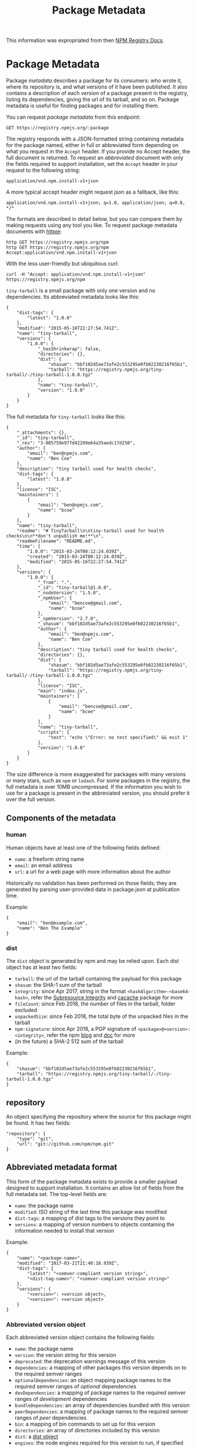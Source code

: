 #+TITLE: Package Metadata
This information was expropriated from then [[https://github.com/npm/registry/blob/master/docs/responses/package-metadata.md][NPM Registry Docs]].

* Package Metadata
  :PROPERTIES:
  :CUSTOM_ID: package-metadata
  :END:
Package /metadata/ describes a package for its consumers: who wrote it,
where its repository is, and what versions of it have been published. It
also contains a description of each /version/ of a package present in
the registry, listing its dependencies, giving the url of its tarball,
and so on. Package metadata is useful for finding packages and for
installing them.

You can request /package metadata/ from this endpoint:

=GET https://registry.npmjs.org/:package=

The registry responds with a JSON-formatted string containing metadata
for the package named, either in full or abbreviated form depending on
what you request in the =Accept= header. If you provide no Accept
header, the full document is returned. To request an /abbreviated/
document with only the fields required to support installation, set the
=Accept= header in your request to the following string:

=application/vnd.npm.install-v1+json=

A more typical accept header might request json as a fallback, like
this:

=application/vnd.npm.install-v1+json; q=1.0, application/json; q=0.8, */*=

The formats are described in detail below, but you can compare them by
making requests using any tool you like. To request package metadata
documents with [[https://httpie.org][httpie]]:

#+begin_example
http GET https://registry.npmjs.org/npm
http GET https://registry.npmjs.org/npm Accept:application/vnd.npm.install-v1+json
#+end_example

With the less user-friendly but ubiquitous curl:

#+begin_example
curl -H "Accept: application/vnd.npm.install-v1+json" https://registry.npmjs.org/npm
#+end_example

=tiny-tarball= is a small package with only one version and no
dependencies. Its abbreviated metadata looks like this:

#+begin_example
{
    "dist-tags": {
        "latest": "1.0.0"
    },
    "modified": "2015-05-16T22:27:54.741Z",
    "name": "tiny-tarball",
    "versions": {
        "1.0.0": {
            "_hasShrinkwrap": false,
            "directories": {},
            "dist": {
                "shasum": "bbf102d5ae73afe2c553295e0fb02230216f65b1",
                "tarball": "https://registry.npmjs.org/tiny-tarball/-/tiny-tarball-1.0.0.tgz"
            },
            "name": "tiny-tarball",
            "version": "1.0.0"
        }
    }
}
#+end_example

The full metadata for =tiny-tarball= looks like this:

#+begin_example
{
    "_attachments": {},
    "_id": "tiny-tarball",
    "_rev": "3-085759e977d42299e64a35aedc17d250",
    "author": {
        "email": "ben@npmjs.com",
        "name": "Ben Coe"
    },
    "description": "tiny tarball used for health checks",
    "dist-tags": {
        "latest": "1.0.0"
    },
    "license": "ISC",
    "maintainers": [
        {
            "email": "ben@npmjs.com",
            "name": "bcoe"
        }
    ],
    "name": "tiny-tarball",
    "readme": "# TinyTarball\n\ntiny-tarball used for health checks\n\n**don't unpublish me!**\n",
    "readmeFilename": "README.md",
    "time": {
        "1.0.0": "2015-03-24T00:12:24.039Z",
        "created": "2015-03-24T00:12:24.039Z",
        "modified": "2015-05-16T22:27:54.741Z"
    },
    "versions": {
        "1.0.0": {
            "_from": ".",
            "_id": "tiny-tarball@1.0.0",
            "_nodeVersion": "1.5.0",
            "_npmUser": {
                "email": "bencoe@gmail.com",
                "name": "bcoe"
            },
            "_npmVersion": "2.7.0",
            "_shasum": "bbf102d5ae73afe2c553295e0fb02230216f65b1",
            "author": {
                "email": "ben@npmjs.com",
                "name": "Ben Coe"
            },
            "description": "tiny tarball used for health checks",
            "directories": {},
            "dist": {
                "shasum": "bbf102d5ae73afe2c553295e0fb02230216f65b1",
                "tarball": "https://registry.npmjs.org/tiny-tarball/-/tiny-tarball-1.0.0.tgz"
            },
            "license": "ISC",
            "main": "index.js",
            "maintainers": [
                {
                    "email": "bencoe@gmail.com",
                    "name": "bcoe"
                }
            ],
            "name": "tiny-tarball",
            "scripts": {
                "test": "echo \"Error: no test specified\" && exit 1"
            },
            "version": "1.0.0"
        }
    }
}
#+end_example

The size difference is more exaggerated for packages with many versions
or many stars, such as =npm= or =lodash=. For some packages in the
registry, the full metadata is over 10MB uncompressed. If the
information you wish to use for a package is present in the abbreviated
version, you should prefer it over the full version.

** Components of the metadata
   :PROPERTIES:
   :CUSTOM_ID: components-of-the-metadata
   :END:
*** human
    :PROPERTIES:
    :CUSTOM_ID: human
    :END:
Human objects have at least one of the following fields defined:

- =name=: a freeform string name
- =email=: an email address
- =url=: a url for a web page with more information about the author

Historically no validation has been performed on those fields; they are
generated by parsing user-provided data in package.json at publication
time.

Example:

#+begin_example
{
    "email": "ben@example.com",
    "name": "Ben The Example"
}
#+end_example

*** dist
    :PROPERTIES:
    :CUSTOM_ID: dist
    :END:
The =dist= object is generated by npm and may be relied upon. Each dist
object has at least two fields:

- =tarball=: the url of the tarball containing the payload for this
  package
- =shasum=: the SHA-1 sum of the tarball
- =integrity=: since Apr 2017, string in the format
  =<hashAlgorithm>-<base64-hash>=, refer the
  [[https://developer.mozilla.org/en-US/docs/Web/Security/Subresource_Integrity][Subresource
  Integrity]] and [[https://github.com/npm/cacache#integrity][cacache]]
  package for more
- =fileCount=: since Feb 2018, the number of files in the tarball,
  folder excluded
- =unpackedSize=: since Feb 2018, the total byte of the unpacked files
  in the tarball
- =npm-signature=: since Apr 2018, a PGP signature of
  =<package>@<version>:<integrity>=, refer the npm
  [[https://blog.npmjs.org/post/172999548390/new-pgp-machinery][blog]]
  and
  [[https://docs.npmjs.com/about-pgp-signatures-for-packages-in-the-public-registry][doc]]
  for more
- (in the future) a SHA-2 512 sum of the tarball

Example:

#+begin_example
{
    "shasum": "bbf102d5ae73afe2c553295e0fb02230216f65b1",
    "tarball": "https://registry.npmjs.org/tiny-tarball/-/tiny-tarball-1.0.0.tgz"
}
#+end_example

** repository
   :PROPERTIES:
   :CUSTOM_ID: repository
   :END:
An object specifying the repository where the source for this package
might be found. It has two fields:

#+begin_example
"repository": {
    "type": "git",
    "url": "git://github.com/npm/npm.git"
}
#+end_example

** Abbreviated metadata format
   :PROPERTIES:
   :CUSTOM_ID: abbreviated-metadata-format
   :END:
This form of the package metadata exists to provide a smaller payload
designed to support installation. It contains an allow list of fields
from the full metadata set. The top-level fields are:

- =name=: the package name
- =modified=: ISO string of the last time this package was modified
- =dist-tags=: a mapping of dist tags to the versions they point to
- =versions=: a mapping of version numbers to objects containing the
  information needed to install that version

Example:

#+begin_example
{
    "name": "<package-name>",
    "modified": "2017-03-21T21:40:18.939Z",
    "dist-tags": {
        "latest": "<semver-compliant version string>",
        "<dist-tag-name>": "<semver-compliant version string>"
    },
    "versions": {
        "<version>": <version object>,
        "<version>": <version object>
    }
}
#+end_example

*** Abbreviated version object
    :PROPERTIES:
    :CUSTOM_ID: abbreviated-version-object
    :END:
Each abbreviated version object contains the following fields:

- =name=: the package name
- =version=: the version string for this version
- =deprecated=: the deprecation warnings message of this version
- =dependencies=: a mapping of other packages this version depends on to
  the required semver ranges
- =optionalDependencies=: an object mapping package names to the
  required semver ranges of /optional/ dependencies
- =devDependencies=: a mapping of package names to the required semver
  ranges of /development/ dependencies
- =bundleDependencies=: an array of dependencies bundled with this
  version
- =peerDependencies=: a mapping of package names to the required semver
  ranges of /peer/ dependencies
- =bin=: a mapping of bin commands to set up for this version
- =directories=: an array of directories included by this version
- =dist=: a [[#dist][dist object]]
- =engines=: the node engines required for this version to run, if
  specified
- =_hasShrinkwrap=: =true= if this version is known to have a shrinkwrap
  that must be used to install it; =false= if this version is known not
  to have a shrinkwrap. If this field is undefined, the client must
  determine through other means if a shrinkwrap exists.
- =hasInstallScript=: =true= if this version has the =install= scripts.

The =name=, =version=, and =dist= fields will always be present. The
others will be absent if they are irrelevant for this package version.

** Full metadata format
   :PROPERTIES:
   :CUSTOM_ID: full-metadata-format
   :END:
Top-level fields, in lexical order:

- =_id=: the package name, used as an ID in CouchDB
- =_rev=: the revision number of this version of the document in CouchDB
- =dist-tags=: a mapping of dist tags to versions. Every package will
  have a =latest= tag defined.
- =name=: the package name
- =time=: an object mapping versions to the time published, along with
  =created= and =modified= timestamps
- =users=: an object whose keys are the npm user names of people who
  have starred this package
- =versions=: a mapping of semver-compliant version numbers to version
  data

The following fields are hoisted to the top-level of the package json
from the latest version published:

- =author=: [[#human][human]] object
- =bugs=: url
- =contributors=: array of [[#human][human]] objects
- =description=: a short description of the package
- =homepage=: url
- =keywords=: array of string keywords
- =license=: the [[https://spdx.org/licenses/][SPDX identifier]] of the
  package's license
- =maintainers=: array of [[#human][human]] objects for people with
  permission to publish this package; not authoritative but
  informational
- =readme=: the first 64K of the README data for the most-recently
  published version of the package
- =readmeFilename=: The name of the file from which the readme data was
  taken.
- =repository=: as given in package.json, for the latest version

Each package version data object contains all of the fields in the
abbreviated document, plus the fields listed above as hosted, plus at
least the following:

- =_id=: =package@version=, such as =npm@1.0.0=
- =_nodeVersion=: the version of node used to publish this
- =_npmUser=: the author object for the npm user who published this
  version
- =_npmVersion=: the version of the npm client used to publish this
- =main=: the package's entry point (e.g., index.js or main.js)

The full version object will also contain any other fields the package
publisher chose to include in their package.json file for that version.
